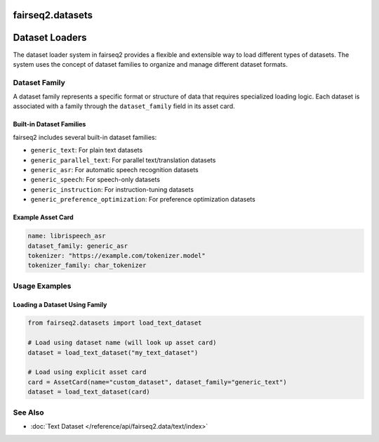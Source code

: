 =================
fairseq2.datasets
=================

.. module:: fairseq2.datasets

===============
Dataset Loaders
===============

The dataset loader system in fairseq2 provides a flexible and extensible way to load different types of datasets.
The system uses the concept of dataset families to organize and manage different dataset formats.

Dataset Family
--------------

A dataset family represents a specific format or structure of data that requires specialized loading logic.
Each dataset is associated with a family through the ``dataset_family`` field in its asset card.

Built-in Dataset Families
^^^^^^^^^^^^^^^^^^^^^^^^^

fairseq2 includes several built-in dataset families:

- ``generic_text``: For plain text datasets
- ``generic_parallel_text``: For parallel text/translation datasets
- ``generic_asr``: For automatic speech recognition datasets
- ``generic_speech``: For speech-only datasets
- ``generic_instruction``: For instruction-tuning datasets
- ``generic_preference_optimization``: For preference optimization datasets

Example Asset Card
^^^^^^^^^^^^^^^^^^

.. code-block:: yaml

    name: librispeech_asr
    dataset_family: generic_asr
    tokenizer: "https://example.com/tokenizer.model"
    tokenizer_family: char_tokenizer

Usage Examples
--------------

Loading a Dataset Using Family
^^^^^^^^^^^^^^^^^^^^^^^^^^^^^^^^^

.. code-block:: python

    from fairseq2.datasets import load_text_dataset

    # Load using dataset name (will look up asset card)
    dataset = load_text_dataset("my_text_dataset")

    # Load using explicit asset card
    card = AssetCard(name="custom_dataset", dataset_family="generic_text")
    dataset = load_text_dataset(card)

See Also
--------

- :doc:`Text Dataset </reference/api/fairseq2.data/text/index>`
